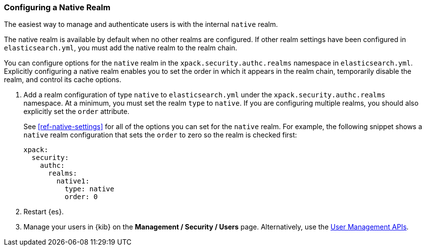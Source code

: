 [role="xpack"]
[[configuring-native-realm]]
=== Configuring a Native Realm

The easiest way to manage and authenticate users is with the internal `native`
realm. 

The native realm is available by default when no other realms are 
configured. If other realm settings have been configured in `elasticsearch.yml`, 
you must add the native realm to the realm chain.

You can configure options for the `native` realm in the 
`xpack.security.authc.realms` namespace in `elasticsearch.yml`. Explicitly
configuring a native realm enables you to set the order in which it appears in
the realm chain, temporarily disable the realm, and control its cache options.

. Add a realm configuration of type `native` to `elasticsearch.yml` under the
`xpack.security.authc.realms` namespace. At a minimum, you must set the realm
`type` to `native`. If you are configuring multiple realms, you should also
explicitly set the `order` attribute. 
+
--
See <<ref-native-settings>> for all of the options you can set for the `native` realm.
For example, the following snippet shows a `native` realm configuration that
sets the `order` to zero so the realm is checked first:

[source, yaml]
------------------------------------------------------------
xpack:
  security:
    authc:
      realms:
        native1:
          type: native
          order: 0
------------------------------------------------------------
--

. Restart {es}.

. Manage your users in {kib} on the *Management / Security / Users* page. 
Alternatively, use the <<security-api-users,User Management APIs>>.

